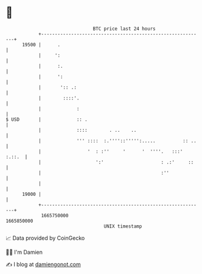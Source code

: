 * 👋

#+begin_example
                                   BTC price last 24 hours                    
               +------------------------------------------------------------+ 
         19500 |      .                                                     | 
               |     ':                                                     | 
               |      :.                                                    | 
               |      ':                                                    | 
               |       ':: .:                                               | 
               |        ::::'.                                              | 
               |             :                                              | 
   $ USD       |             :: .                                           | 
               |             ::::        . ..    ..                         | 
               |             ''' ::::  :.''''::''''':.....          :: ..   | 
               |                 '  : :''     '      '  ''''.   :::' :.::.  | 
               |                    ':'                     : .:'     ::    | 
               |                                            :''             | 
               |                                                            | 
         19000 |                                                            | 
               +------------------------------------------------------------+ 
                1665750000                                        1665850000  
                                       UNIX timestamp                         
#+end_example
📈 Data provided by CoinGecko

🧑‍💻 I'm Damien

✍️ I blog at [[https://www.damiengonot.com][damiengonot.com]]

